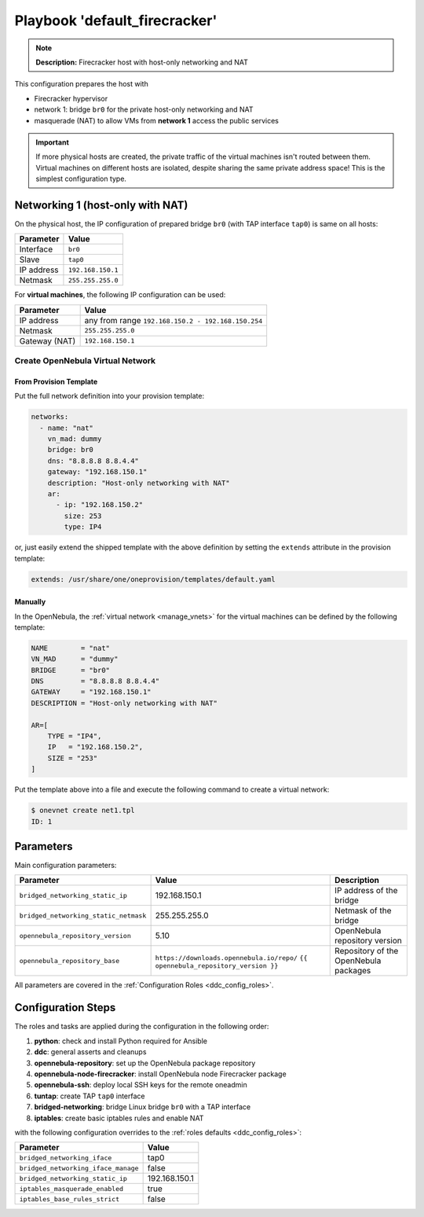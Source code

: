 .. _ddc_config_playbooks_default_firecracker:

==============================
Playbook 'default_firecracker'
==============================

.. note::

    **Description:**
    Firecracker host with host-only networking and NAT

This configuration prepares the host with

* Firecracker hypervisor
* network 1: bridge ``br0`` for the private host-only networking and NAT
* masquerade (NAT) to allow VMs from **network 1** access the public services

.. important::

    If more physical hosts are created, the private traffic of the virtual machines isn't routed between them. Virtual machines on different hosts are isolated, despite sharing the same private address space! This is the simplest configuration type.

Networking 1 (host-only with NAT)
=================================

On the physical host, the IP configuration of prepared bridge ``br0`` (with TAP interface ``tap0``) is same on all hosts:

============= =================
Parameter     Value
============= =================
Interface     ``br0``
Slave         ``tap0``
IP address    ``192.168.150.1``
Netmask       ``255.255.255.0``
============= =================

For **virtual machines**, the following IP configuration can be used:

============= =================
Parameter     Value
============= =================
IP address    any from range ``192.168.150.2 - 192.168.150.254``
Netmask       ``255.255.255.0``
Gateway (NAT) ``192.168.150.1``
============= =================

Create OpenNebula Virtual Network
---------------------------------

From Provision Template
~~~~~~~~~~~~~~~~~~~~~~~

Put the full network definition into your provision template:

.. code::

    networks:
      - name: "nat"
        vn_mad: dummy
        bridge: br0
        dns: "8.8.8.8 8.8.4.4"
        gateway: "192.168.150.1"
        description: "Host-only networking with NAT"
        ar:
          - ip: "192.168.150.2"
            size: 253
            type: IP4

or, just easily extend the shipped template with the above definition by setting the ``extends`` attribute in the provision template:

.. code::

    extends: /usr/share/one/oneprovision/templates/default.yaml

Manually
~~~~~~~~

In the OpenNebula, the :ref:`virtual network <manage_vnets>` for the virtual machines can be defined by the following template:

.. code::

    NAME        = "nat"
    VN_MAD      = "dummy"
    BRIDGE      = "br0"
    DNS         = "8.8.8.8 8.8.4.4"
    GATEWAY     = "192.168.150.1"
    DESCRIPTION = "Host-only networking with NAT"

    AR=[
        TYPE = "IP4",
        IP   = "192.168.150.2",
        SIZE = "253"
    ]

Put the template above into a file and execute the following command to create a virtual network:

.. code::

    $ onevnet create net1.tpl
    ID: 1

Parameters
==========

Main configuration parameters:

=====================================  ========================================== ===========
Parameter                              Value                                      Description
=====================================  ========================================== ===========
``bridged_networking_static_ip``       192.168.150.1                              IP address of the bridge
``bridged_networking_static_netmask``  255.255.255.0                              Netmask of the bridge
``opennebula_repository_version``      5.10                                       OpenNebula repository version
``opennebula_repository_base``         ``https://downloads.opennebula.io/repo/``  Repository of the OpenNebula packages
                                       ``{{ opennebula_repository_version }}``
=====================================  ========================================== ===========

All parameters are covered in the :ref:`Configuration Roles <ddc_config_roles>`.

Configuration Steps
===================

The roles and tasks are applied during the configuration in the following order:

1. **python**: check and install Python required for Ansible
2. **ddc**: general asserts and cleanups
3. **opennebula-repository**: set up the OpenNebula package repository
4. **opennebula-node-firecracker**: install OpenNebula node Firecracker package
5. **opennebula-ssh**: deploy local SSH keys for the remote oneadmin
6. **tuntap**: create TAP ``tap0`` interface
7. **bridged-networking**: bridge Linux bridge ``br0`` with a TAP interface
8. **iptables**: create basic iptables rules and enable NAT

with the following configuration overrides to the :ref:`roles defaults <ddc_config_roles>`:

=================================== =====
Parameter                           Value
=================================== =====
``bridged_networking_iface``        tap0
``bridged_networking_iface_manage`` false
``bridged_networking_static_ip``    192.168.150.1
``iptables_masquerade_enabled``     true
``iptables_base_rules_strict``      false
=================================== =====
